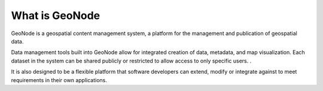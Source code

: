 What is GeoNode
===============

.. image:: img/logo.png

GeoNode is a geospatial content management system, a platform for the management and publication of geospatial data.

Data management tools built into GeoNode allow for integrated creation of data, metadata, and map visualization. Each dataset in the system can be shared publicly or restricted to allow access to only specific users. .

It is also designed to be a flexible platform that software developers can extend, modify or integrate against to meet requirements in their own applications.

